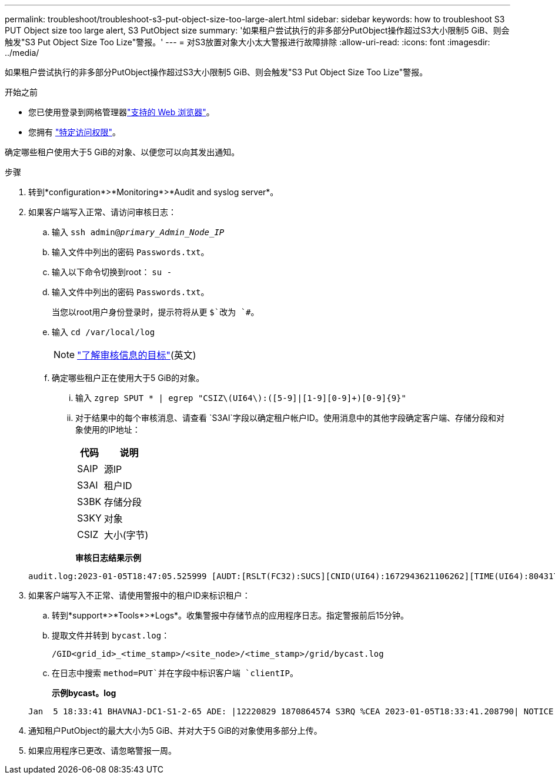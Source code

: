 ---
permalink: troubleshoot/troubleshoot-s3-put-object-size-too-large-alert.html 
sidebar: sidebar 
keywords: how to troubleshoot S3 PUT Object size too large alert, S3 PutObject size 
summary: '如果租户尝试执行的非多部分PutObject操作超过S3大小限制5 GiB、则会触发"S3 Put Object Size Too Lize"警报。' 
---
= 对S3放置对象大小太大警报进行故障排除
:allow-uri-read: 
:icons: font
:imagesdir: ../media/


[role="lead"]
如果租户尝试执行的非多部分PutObject操作超过S3大小限制5 GiB、则会触发"S3 Put Object Size Too Lize"警报。

.开始之前
* 您已使用登录到网格管理器link:../admin/web-browser-requirements.html["支持的 Web 浏览器"]。
* 您拥有 link:../admin/admin-group-permissions.html["特定访问权限"]。


确定哪些租户使用大于5 GiB的对象、以便您可以向其发出通知。

.步骤
. 转到*configuration*>*Monitoring*>*Audit and syslog server*。
. 如果客户端写入正常、请访问审核日志：
+
.. 输入 `ssh admin@_primary_Admin_Node_IP_`
.. 输入文件中列出的密码 `Passwords.txt`。
.. 输入以下命令切换到root： `su -`
.. 输入文件中列出的密码 `Passwords.txt`。
+
当您以root用户身份登录时，提示符将从更 `$`改为 `#`。

.. 输入 `cd /var/local/log`
+
[NOTE]
====
link:../monitor/configure-audit-messages.html#select-audit-information-destinations["了解审核信息的目标"](英文)

====
.. 确定哪些租户正在使用大于5 GiB的对象。
+
... 输入 `zgrep SPUT * | egrep "CSIZ\(UI64\):([5-9]|[1-9][0-9]+)[0-9]{9}"`
... 对于结果中的每个审核消息、请查看 `S3AI`字段以确定租户帐户ID。使用消息中的其他字段确定客户端、存储分段和对象使用的IP地址：
+
[cols="1a,2a"]
|===
| 代码 | 说明 


| SAIP  a| 
源IP



| S3AI  a| 
租户ID



| S3BK  a| 
存储分段



| S3KY  a| 
对象



| CSIZ  a| 
大小(字节)

|===
+
*审核日志结果示例*

+
[listing]
----
audit.log:2023-01-05T18:47:05.525999 [AUDT:[RSLT(FC32):SUCS][CNID(UI64):1672943621106262][TIME(UI64):804317333][SAIP(IPAD):"10.96.99.127"][S3AI(CSTR):"93390849266154004343"][SACC(CSTR):"bhavna"][S3AK(CSTR):"06OX85M40Q90Y280B7YT"][SUSR(CSTR):"urn:sgws:identity::93390849266154004343:root"][SBAI(CSTR):"93390849266154004343"][SBAC(CSTR):"bhavna"][S3BK(CSTR):"test"][S3KY(CSTR):"large-object"][CBID(UI64):0x077EA25F3B36C69A][UUID(CSTR):"A80219A2-CD1E-466F-9094-B9C0FDE2FFA3"][CSIZ(UI64):6040000000][MTME(UI64):1672943621338958][AVER(UI32):10][ATIM(UI64):1672944425525999][ATYP(FC32):SPUT][ANID(UI32):12220829][AMID(FC32):S3RQ][ATID(UI64):4333283179807659119]]
----




. 如果客户端写入不正常、请使用警报中的租户ID来标识租户：
+
.. 转到*support*>*Tools*>*Logs*。收集警报中存储节点的应用程序日志。指定警报前后15分钟。
.. 提取文件并转到 `bycast.log`：
+
`/GID<grid_id>_<time_stamp>/<site_node>/<time_stamp>/grid/bycast.log`

.. 在日志中搜索 `method=PUT`并在字段中标识客户端 `clientIP`。
+
*示例bycast。log*

+
[listing]
----
Jan  5 18:33:41 BHAVNAJ-DC1-S1-2-65 ADE: |12220829 1870864574 S3RQ %CEA 2023-01-05T18:33:41.208790| NOTICE   1404 af23cb66b7e3efa5 S3RQ: EVENT_PROCESS_CREATE - connection=1672943621106262 method=PUT name=</test/4MiB-0> auth=<V4> clientIP=<10.96.99.127>
----


. 通知租户PutObject的最大大小为5 GiB、并对大于5 GiB的对象使用多部分上传。
. 如果应用程序已更改、请忽略警报一周。

